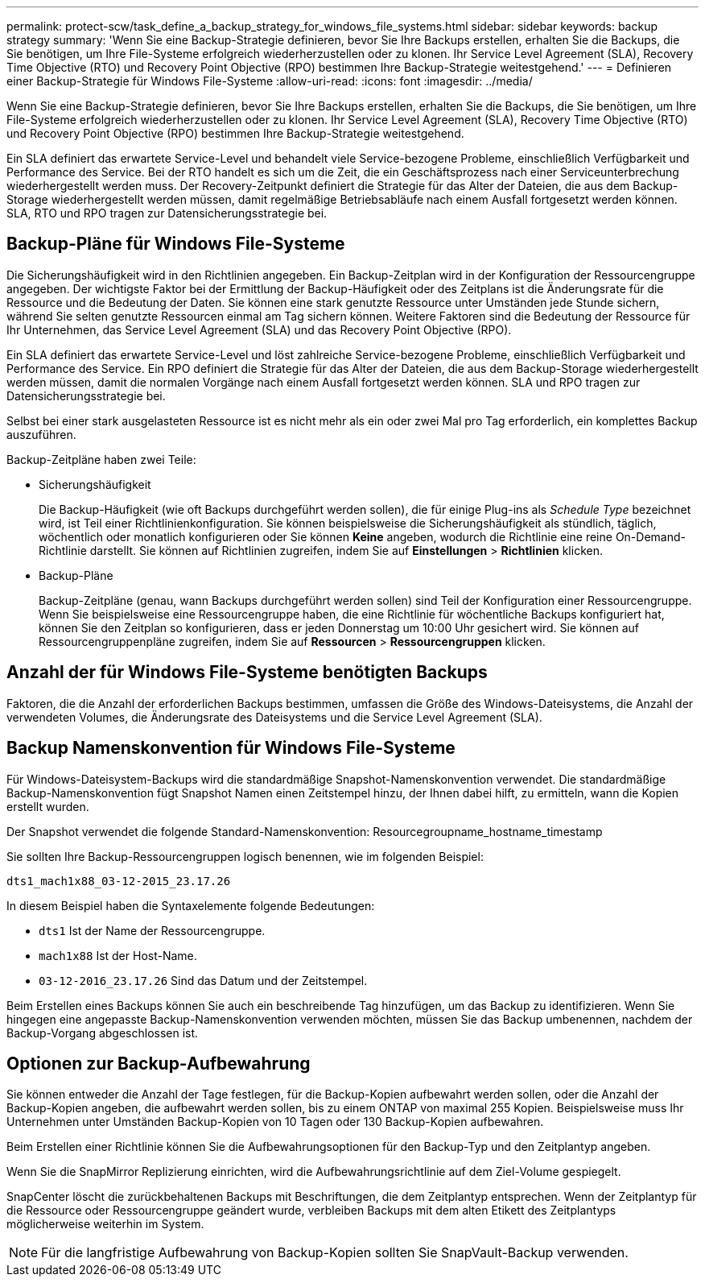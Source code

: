 ---
permalink: protect-scw/task_define_a_backup_strategy_for_windows_file_systems.html 
sidebar: sidebar 
keywords: backup strategy 
summary: 'Wenn Sie eine Backup-Strategie definieren, bevor Sie Ihre Backups erstellen, erhalten Sie die Backups, die Sie benötigen, um Ihre File-Systeme erfolgreich wiederherzustellen oder zu klonen. Ihr Service Level Agreement (SLA), Recovery Time Objective (RTO) und Recovery Point Objective (RPO) bestimmen Ihre Backup-Strategie weitestgehend.' 
---
= Definieren einer Backup-Strategie für Windows File-Systeme
:allow-uri-read: 
:icons: font
:imagesdir: ../media/


[role="lead"]
Wenn Sie eine Backup-Strategie definieren, bevor Sie Ihre Backups erstellen, erhalten Sie die Backups, die Sie benötigen, um Ihre File-Systeme erfolgreich wiederherzustellen oder zu klonen. Ihr Service Level Agreement (SLA), Recovery Time Objective (RTO) und Recovery Point Objective (RPO) bestimmen Ihre Backup-Strategie weitestgehend.

Ein SLA definiert das erwartete Service-Level und behandelt viele Service-bezogene Probleme, einschließlich Verfügbarkeit und Performance des Service. Bei der RTO handelt es sich um die Zeit, die ein Geschäftsprozess nach einer Serviceunterbrechung wiederhergestellt werden muss. Der Recovery-Zeitpunkt definiert die Strategie für das Alter der Dateien, die aus dem Backup-Storage wiederhergestellt werden müssen, damit regelmäßige Betriebsabläufe nach einem Ausfall fortgesetzt werden können. SLA, RTO und RPO tragen zur Datensicherungsstrategie bei.



== Backup-Pläne für Windows File-Systeme

Die Sicherungshäufigkeit wird in den Richtlinien angegeben. Ein Backup-Zeitplan wird in der Konfiguration der Ressourcengruppe angegeben. Der wichtigste Faktor bei der Ermittlung der Backup-Häufigkeit oder des Zeitplans ist die Änderungsrate für die Ressource und die Bedeutung der Daten. Sie können eine stark genutzte Ressource unter Umständen jede Stunde sichern, während Sie selten genutzte Ressourcen einmal am Tag sichern können. Weitere Faktoren sind die Bedeutung der Ressource für Ihr Unternehmen, das Service Level Agreement (SLA) und das Recovery Point Objective (RPO).

Ein SLA definiert das erwartete Service-Level und löst zahlreiche Service-bezogene Probleme, einschließlich Verfügbarkeit und Performance des Service. Ein RPO definiert die Strategie für das Alter der Dateien, die aus dem Backup-Storage wiederhergestellt werden müssen, damit die normalen Vorgänge nach einem Ausfall fortgesetzt werden können. SLA und RPO tragen zur Datensicherungsstrategie bei.

Selbst bei einer stark ausgelasteten Ressource ist es nicht mehr als ein oder zwei Mal pro Tag erforderlich, ein komplettes Backup auszuführen.

Backup-Zeitpläne haben zwei Teile:

* Sicherungshäufigkeit
+
Die Backup-Häufigkeit (wie oft Backups durchgeführt werden sollen), die für einige Plug-ins als _Schedule Type_ bezeichnet wird, ist Teil einer Richtlinienkonfiguration. Sie können beispielsweise die Sicherungshäufigkeit als stündlich, täglich, wöchentlich oder monatlich konfigurieren oder Sie können *Keine* angeben, wodurch die Richtlinie eine reine On-Demand-Richtlinie darstellt. Sie können auf Richtlinien zugreifen, indem Sie auf *Einstellungen* > *Richtlinien* klicken.

* Backup-Pläne
+
Backup-Zeitpläne (genau, wann Backups durchgeführt werden sollen) sind Teil der Konfiguration einer Ressourcengruppe. Wenn Sie beispielsweise eine Ressourcengruppe haben, die eine Richtlinie für wöchentliche Backups konfiguriert hat, können Sie den Zeitplan so konfigurieren, dass er jeden Donnerstag um 10:00 Uhr gesichert wird. Sie können auf Ressourcengruppenpläne zugreifen, indem Sie auf *Ressourcen* > *Ressourcengruppen* klicken.





== Anzahl der für Windows File-Systeme benötigten Backups

Faktoren, die die Anzahl der erforderlichen Backups bestimmen, umfassen die Größe des Windows-Dateisystems, die Anzahl der verwendeten Volumes, die Änderungsrate des Dateisystems und die Service Level Agreement (SLA).



== Backup Namenskonvention für Windows File-Systeme

Für Windows-Dateisystem-Backups wird die standardmäßige Snapshot-Namenskonvention verwendet. Die standardmäßige Backup-Namenskonvention fügt Snapshot Namen einen Zeitstempel hinzu, der Ihnen dabei hilft, zu ermitteln, wann die Kopien erstellt wurden.

Der Snapshot verwendet die folgende Standard-Namenskonvention: Resourcegroupname_hostname_timestamp

Sie sollten Ihre Backup-Ressourcengruppen logisch benennen, wie im folgenden Beispiel:

[listing]
----
dts1_mach1x88_03-12-2015_23.17.26
----
In diesem Beispiel haben die Syntaxelemente folgende Bedeutungen:

* `dts1` Ist der Name der Ressourcengruppe.
* `mach1x88` Ist der Host-Name.
* `03-12-2016_23.17.26` Sind das Datum und der Zeitstempel.


Beim Erstellen eines Backups können Sie auch ein beschreibende Tag hinzufügen, um das Backup zu identifizieren. Wenn Sie hingegen eine angepasste Backup-Namenskonvention verwenden möchten, müssen Sie das Backup umbenennen, nachdem der Backup-Vorgang abgeschlossen ist.



== Optionen zur Backup-Aufbewahrung

Sie können entweder die Anzahl der Tage festlegen, für die Backup-Kopien aufbewahrt werden sollen, oder die Anzahl der Backup-Kopien angeben, die aufbewahrt werden sollen, bis zu einem ONTAP von maximal 255 Kopien. Beispielsweise muss Ihr Unternehmen unter Umständen Backup-Kopien von 10 Tagen oder 130 Backup-Kopien aufbewahren.

Beim Erstellen einer Richtlinie können Sie die Aufbewahrungsoptionen für den Backup-Typ und den Zeitplantyp angeben.

Wenn Sie die SnapMirror Replizierung einrichten, wird die Aufbewahrungsrichtlinie auf dem Ziel-Volume gespiegelt.

SnapCenter löscht die zurückbehaltenen Backups mit Beschriftungen, die dem Zeitplantyp entsprechen. Wenn der Zeitplantyp für die Ressource oder Ressourcengruppe geändert wurde, verbleiben Backups mit dem alten Etikett des Zeitplantyps möglicherweise weiterhin im System.


NOTE: Für die langfristige Aufbewahrung von Backup-Kopien sollten Sie SnapVault-Backup verwenden.
